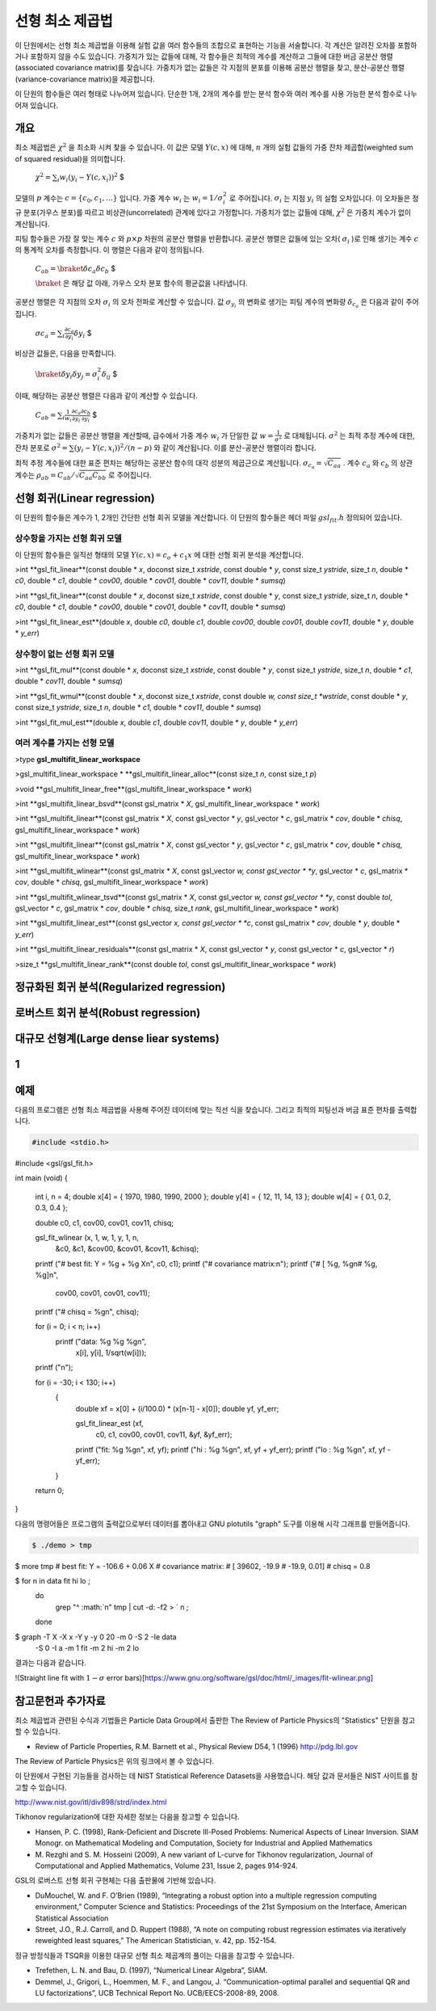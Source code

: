 ******************
선형 최소 제곱법
******************

이 단원에서는 선형 최소 제곱법을 이용해 실험 값을 여러 함수들의 조합으로 표현하는 기능을 서술합니다. 
각 계산은 알려진 오차를 포함하거나 포함하지 않을 수도 있습니다. 가중치가 있는 값들에 대해, 
각 함수들은 최적의 계수를 계산하고 그들에 대한 버금 공분산 행렬(associated covariance matrix)를 찾습니다. 
가중치가 없는 값들은 각 지점의 분포를 이용해 공분산 행렬을 찾고, 분산-공분산 행렬(variance-covariance matrix)을 제공합니다.

이 단원의 함수들은 여러 형태로 나누어져 있습니다. 
단순한 1개, 2개의 계수를 받는 분석 함수와 여러 계수를 사용 가능한 분석 함수로 나누어져 있습니다.

개요
============================

최소 제곱법은 :math:`\chi^2`  을 최소화 시켜 찾을 수 있습니다. 이 값은 모델 :math:`Y(c,x)`  에 대해, :math:`n`  개의 실험 값들의 가중 잔차 제곱합(weighted sum of squared residual)을 의미합니다. 

 :math:`$\chi^2 = \sum_i w_i (y_i - Y(c,x_i))^2` $

모델의 :math:`p` 계수는 :math:`c=\{ c_0, c_1, \dots \}` 입니다. 가중 계수 :math:`w_i`  는 :math:`w_i = 1/\sigma_i^2`  로 주어집니다. :math:`\sigma_i`  는 지점 :math:`y_i`  의 실험 오차입니다. 이 오차들은 정규 분포(가우스 분포)를 따르고 비상관(uncorrelated) 관계에 있다고 가정합니다. 가중치가 없는 값들에 대해, :math:`\chi^2`  은 가중치 계수가 없이 계산됩니다.

피팅 함수들은 가장 잘 맞는 계수 :math:`c`  와 :math:`p\times p` 차원의 공분산 행렬을 반환합니다. 공분산 행렬은 값들에 있는 오차( :math:`\sigma_i` )로 인해 생기는 계수 :math:`c`  의 통계적 오차를 측정합니다. 이 행렬은 다음과 같이 정의됩니다.

 :math:`$C_{ab} = \braket{\delta{c_a} \delta{c_b}}` $


 :math:`\braket{}` 은 해당 값 아래, 가우스 오차 분포 함수의 평균값을 나타냅니다.


공분산 행렬은 각 지점의 오차 :math:`\sigma_i`  의 오차 전파로 계산할 수 있습니다. 값 :math:`\sigma_{y_i}`  의 변화로 생기는 피팅 계수의 변화량 :math:`\delta_{c_a}`  은 다음과 같이 주어집니다.

 :math:`$\sigma{c_a} = \sum_i \frac{\partial c_a}{\partial y_i} \delta y_i` $

비상관 값들은, 다음을 만족합니다.

 :math:`$\braket{\delta y_i \delta y_j} = \sigma_i^2 \delta_{ij}` $

이때, 해당하는 공분산 행렬은 다음과 같이 계산할 수 있습니다.

 :math:`$C_{ab} = \sum_i \frac{1}{w_i} \frac{\partial c_a}{\partial y_i} \frac{\partial c_b}{\partial y_i}` $

가중치가 없는 값들은 공분산 행렬을  계산할때, 급수에서 가중 계수 :math:`w_i`  가 단일한 값 :math:`w = \frac{1}{\sigma^2}`  로 대체됩니다. :math:`\sigma^2`  는 최적 추정 계수에 대한, 잔차 분포로 :math:`\sigma^2 = \sum (y_i - Y(c,x_i))^2/(n-p)`  와 같이 계산됩니다. 이를 분산-공분산 행렬이라 합니다.

최적 추정 계수들에 대한 표준 편차는 해당하는 공분산 함수의 대각 성분의 제곱근으로 계산됩니다. :math:`\sigma_{c_a} = \sqrt{C_{aa}}`  . 계수 :math:`c_a`  와 :math:`c_b`  의 상관 계수는 :math:`\rho_{ab} = C_{ab}/\sqrt{C_{aa}C_{bb}}`  로 주어집니다.

선형 회귀(Linear regression)
==================================

이 단원의 함수들은 계수가 1, 2개인 간단한 선형 회귀 모델을 계산합니다. 이 단원의 함수들은 헤더 파일 :math:`gsl_fit.h` 정의되어 있습니다.

상수항을 가지는 선형 회귀 모델
--------------------------------------------

이 단원의 함수들은 일직선 형태의 모델 :math:`Y(c,x) = c_o +c_1 x`  에 대한 선형 회귀 분석을 계산합니다.


>int **gsl_fit_linear**(const double * *x*, doconst size_t *xstride*, const double * *y*, const size_t *ystride*, size_t *n*, double * *c0*, double * *c1*, double * *cov00*, double * *cov01*, double * *cov11*, double * *sumsq*)


>int **gsl_fit_linear**(const double * *x*, doconst size_t *xstride*, const double * *y*, const size_t *ystride*, size_t *n*, double * *c0*, double * *c1*, double * *cov00*, double * *cov01*, double * *cov11*, double * *sumsq*)

>int **gsl_fit_linear_est**(double *x*, double *c0*, double *c1*, double *cov00*, double *cov01*, double *cov11*, double * *y*, double * *y_err*)

상수항이 없는 선형 회귀 모델
--------------------------------------------


>int **gsl_fit_mul**(const double * *x*, doconst size_t *xstride*, const double * *y*, const size_t *ystride*, size_t *n*, double * *c1*, double * *cov11*, double * *sumsq*)

>int **gsl_fit_wmul**(const double * *x*, doconst size_t *xstride*, const double *w, const size_t *wstride*, const double * *y*, const size_t *ystride*, size_t *n*, double * *c1*, double * *cov11*, double * *sumsq*)


>int **gsl_fit_mul_est**(double *x*, double *c1*, double *cov11*, double * *y*, double * *y_err*)


여러 계수를 가지는 선형 모델
--------------------------------------------

>type **gsl_multifit_linear_workspace**


>gsl_multifit_linear_workspace * **gsl_multifit_linear_alloc**(const size_t *n*, const size_t *p*)


>void **gsl_multifit_linear_free**(gsl_multifit_linear_workspace * *work*)


>int **gsl_multifit_linear_bsvd**(const gsl_matrix * *X*, gsl_multifit_linear_workspace * *work*)


>int **gsl_multifit_linear**(const gsl_matrix * *X*, const gsl_vector * *y*, gsl_vector * *c*, gsl_matrix * *cov*, double * *chisq*, gsl_multifit_linear_workspace * *work*)


>int **gsl_multifit_linear**(const gsl_matrix * *X*, const gsl_vector * *y*, gsl_vector * *c*, gsl_matrix * *cov*, double * *chisq*, gsl_multifit_linear_workspace * *work*)


>int **gsl_multifit_wlinear**(const gsl_matrix * *X*, const gsl_vector *w, const gsl_vector * *y*, gsl_vector * *c*, gsl_matrix * *cov*, double * *chisq*, gsl_multifit_linear_workspace * *work*)


>int **gsl_multifit_wlinear_tsvd**(const gsl_matrix * *X*, const gsl_vector *w, const gsl_vector * *y*, const double *tol*, gsl_vector * *c*, gsl_matrix * *cov*, double * *chisq*, size_t *rank*, gsl_multifit_linear_workspace * *work*)


>int **gsl_multifit_linear_est**(const gsl_vector *x, const gsl_vector * *c*, const gsl_matrix * *cov*, double * *y*, double * *y_err*)

>int **gsl_multifit_linear_residuals**(const gsl_matrix * *X*, const gsl_vector * *y*, const gsl_vector * *c*, gsl_vector * *r*)

>size_t **gsl_multifit_linear_rank**(const double *tol*, const gsl_multifit_linear_workspace * *work*)


정규화된 회귀 분석(Regularized regression)
=============================================


로버스트 회귀 분석(Robust regression)
=============================================

대규모 선형계(Large dense liear systems)
=============================================

1
============================

예제
============================


다음의 프로그램은 선형 최소 제곱법을 사용해 주어진 데이터에 맞는 직선 식을 찾습니다. 그리고 최적의 피팅선과 버금 표준 편차를 출력합니다.

.. code-block:: c

    #include <stdio.h>
#include <gsl/gsl_fit.h>

int
main (void)
{
  int i, n = 4;
  double x[4] = { 1970, 1980, 1990, 2000 };
  double y[4] = {   12,   11,   14,   13 };
  double w[4] = {  0.1,  0.2,  0.3,  0.4 };

  double c0, c1, cov00, cov01, cov11, chisq;

  gsl_fit_wlinear (x, 1, w, 1, y, 1, n,
                   &c0, &c1, &cov00, &cov01, &cov11,
                   &chisq);

  printf ("# best fit: Y = %g + %g X\n", c0, c1);
  printf ("# covariance matrix:\n");
  printf ("# [ %g, %g\n#   %g, %g]\n",
          cov00, cov01, cov01, cov11);
  printf ("# chisq = %g\n", chisq);

  for (i = 0; i < n; i++)
    printf ("data: %g %g %g\n",
                   x[i], y[i], 1/sqrt(w[i]));

  printf ("\n");

  for (i = -30; i < 130; i++)
    {
      double xf = x[0] + (i/100.0) * (x[n-1] - x[0]);
      double yf, yf_err;

      gsl_fit_linear_est (xf,
                          c0, c1,
                          cov00, cov01, cov11,
                          &yf, &yf_err);

      printf ("fit: %g %g\n", xf, yf);
      printf ("hi : %g %g\n", xf, yf + yf_err);
      printf ("lo : %g %g\n", xf, yf - yf_err);
    }
  return 0;
}


다음의 명령어들은 프로그램의 출력값으로부터 데이터를 뽑아내고 GNU plotutils "graph" 도구를 이용해 시각 그래프를 만들어줍니다.

.. code-block:: console

    $ ./demo > tmp
$ more tmp
# best fit: Y = -106.6 + 0.06 X
# covariance matrix:
# [ 39602, -19.9
#   -19.9, 0.01]
# chisq = 0.8

$ for n in data fit hi lo ;
   do
     grep "^ :math:`n" tmp | cut -d: -f2 > ` n ;
   done
$ graph -T X -X x -Y y -y 0 20 -m 0 -S 2 -Ie data
     -S 0 -I a -m 1 fit -m 2 hi -m 2 lo


결과는 다음과 같습니다.

!(Straight line fit with :math:`1-\sigma` error bars)[https://www.gnu.org/software/gsl/doc/html/_images/fit-wlinear.png]

참고문헌과 추가자료
============================

최소 제곱법과 관련된 수식과 기법들은 Particle Data Group에서 출판한 The Review of Particle Physics의 "Statistics" 단원을 참고할 수 있습니다.

* Review of Particle Properties, R.M. Barnett et al., Physical Review D54, 1 (1996) http://pdg.lbl.gov

The Review of Particle Physics은 위의 링크에서 볼 수 있습니다.

이 단원에서 구현된 기능들을 검사하는 데 NIST Statistical Reference Datasets을 사용했습니다. 
해당 값과 문서들은 NIST 사이트를 참고할 수 있습니다.

http://www.nist.gov/itl/div898/strd/index.html

Tikhonov regularization에 대한 자세한 정보는 다음을 참고할 수 있습니다.

* Hansen, P. C. (1998), Rank-Deficient and Discrete Ill-Posed Problems: Numerical Aspects of Linear Inversion. 
  SIAM Monogr. on Mathematical Modeling and Computation, Society for Industrial and Applied Mathematics

* M. Rezghi and S. M. Hosseini (2009), A new variant of L-curve for Tikhonov regularization, 
  Journal of Computational and Applied Mathematics, Volume 231, Issue 2, pages 914-924.

GSL의 로버스트 선형 회귀 구현체는 다음 출판물에 기반해 있습니다.

* DuMouchel, W. and F. O’Brien (1989), “Integrating a robust option into a multiple regression computing environment,” 
  Computer Science and Statistics: Proceedings of the 21st Symposium on the Interface, American Statistical Association

* Street, J.O., R.J. Carroll, and D. Ruppert (1988), “A note on computing robust regression estimates via iteratively reweighted least squares,” 
  The American Statistician, v. 42, pp. 152-154.


정규 방정식들과 TSQR을 이용한 대규모 선형 최소 제곱계의 풀이는 다음을 참고할 수 있습니다.

* Trefethen, L. N. and Bau, D. (1997), “Numerical Linear Algebra”, SIAM.

* Demmel, J., Grigori, L., Hoemmen, M. F., and Langou, J. “Communication-optimal parallel and sequential QR and LU factorizations”, 
  UCB Technical Report No. UCB/EECS-2008-89, 2008.


